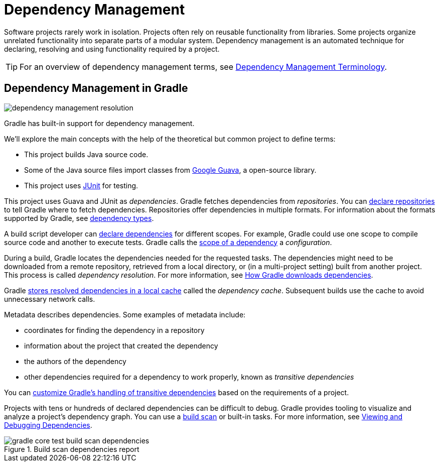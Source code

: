 [[dependency_management_in_gradle]]
= Dependency Management

Software projects rarely work in isolation.
Projects often rely on reusable functionality from libraries.
Some projects organize unrelated functionality into separate parts of a modular system.
Dependency management is an automated technique for declaring, resolving and using functionality required by a project.

[TIP]
====
For an overview of dependency management terms, see <<dependency_management_terminology.adoc#dependency_management_terminology,Dependency Management Terminology>>.
====

[[sec:dependency-mgmt-in-gradle]]
== Dependency Management in Gradle

[.inset]
image::dependency-management-resolution.png[]

Gradle has built-in support for dependency management.

We’ll explore the main concepts with the help of the theoretical but common project to define terms:

* This project builds Java source code.
* Some of the Java source files import classes from link:https://github.com/google/guava[Google Guava], a open-source library.
* This project uses link:http://junit.org/junit5/[JUnit] for testing.

This project uses Guava and JUnit as _dependencies_.
Gradle fetches dependencies from _repositories_.
You can <<declaring_repositories.adoc#declaring-repositories,declare repositories>> to tell Gradle where to fetch dependencies.
Repositories offer dependencies in multiple formats.
For information about the formats supported by Gradle, see <<declaring_dependencies.adoc#sec:dependency-types,dependency types>>.

A build script developer can <<declaring_dependencies.adoc#declaring-dependencies,declare dependencies>> for different scopes.
For example, Gradle could use one scope to compile source code and another to execute tests.
Gradle calls the <<declaring_dependencies.adoc#sec:what-are-dependency-configurations,scope of a dependency>> a _configuration_.

During a build, Gradle locates the dependencies needed for the requested tasks.
The dependencies might need to be downloaded from a remote repository, retrieved from a local directory, or (in a multi-project setting) built from another project.
This process is called _dependency resolution_.
For more information, see <<dependency_resolution.adoc#sec:how-gradle-downloads-deps,How Gradle downloads dependencies>>.

Gradle <<dependency_resolution.adoc#sec:dependency_cache,stores resolved dependencies in a local cache>> called the _dependency cache_.
Subsequent builds use the cache to avoid unnecessary network calls.

Metadata describes dependencies. Some examples of metadata include:

* coordinates for finding the dependency in a repository
* information about the project that created the dependency
* the authors of the dependency
* other dependencies required for a dependency to work properly, known as _transitive dependencies_

You can <<dependency_constraints.adoc#dependency-constraints,customize Gradle's handling of transitive dependencies>> based on the requirements of a project.

Projects with tens or hundreds of declared dependencies can be difficult to debug.
Gradle provides tooling to visualize and analyze a project's dependency graph.
You can use a link:https://scans.gradle.com/get-started[build scan] or built-in tasks.
For more information, see <<viewing_debugging_dependencies.adoc#viewing-debugging-dependencies,Viewing and Debugging Dependencies>>.

.Build scan dependencies report
image::gradle-core-test-build-scan-dependencies.png[]
